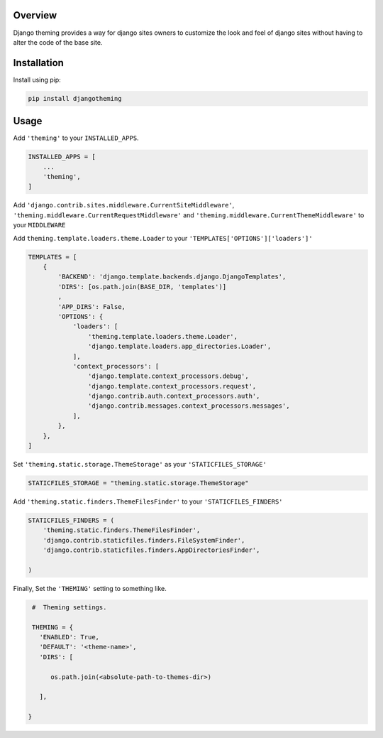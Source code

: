 Overview
--------

Django theming provides a way for django sites owners to customize the look
and feel of django sites without having to alter the code of the base site.


Installation
------------

Install using pip:

.. code-block:: sh

    pip install djangotheming

Usage
-----

Add ``'theming'`` to your ``INSTALLED_APPS``.

.. code-block:: python

    INSTALLED_APPS = [
        ...
        'theming',
    ]

Add ``'django.contrib.sites.middleware.CurrentSiteMiddleware'``,
``'theming.middleware.CurrentRequestMiddleware'`` and
``'theming.middleware.CurrentThemeMiddleware'`` to your ``MIDDLEWARE``

Add ``theming.template.loaders.theme.Loader`` to your ``'TEMPLATES['OPTIONS']['loaders']'``

.. code-block:: python

    TEMPLATES = [
        {
            'BACKEND': 'django.template.backends.django.DjangoTemplates',
            'DIRS': [os.path.join(BASE_DIR, 'templates')]
            ,
            'APP_DIRS': False,
            'OPTIONS': {
                'loaders': [
                    'theming.template.loaders.theme.Loader',
                    'django.template.loaders.app_directories.Loader',
                ],
                'context_processors': [
                    'django.template.context_processors.debug',
                    'django.template.context_processors.request',
                    'django.contrib.auth.context_processors.auth',
                    'django.contrib.messages.context_processors.messages',
                ],
            },
        },
    ]


Set ``'theming.static.storage.ThemeStorage'`` as your ``'STATICFILES_STORAGE'``

.. code-block:: python

    STATICFILES_STORAGE = "theming.static.storage.ThemeStorage"


Add ``'theming.static.finders.ThemeFilesFinder'`` to your ``'STATICFILES_FINDERS'``

.. code-block:: python

    STATICFILES_FINDERS = (
        'theming.static.finders.ThemeFilesFinder',
        'django.contrib.staticfiles.finders.FileSystemFinder',
        'django.contrib.staticfiles.finders.AppDirectoriesFinder',

    )


Finally, Set the ``'THEMING'`` setting to something like.

.. code-block:: python

    #  Theming settings.

    THEMING = {
      'ENABLED': True,
      'DEFAULT': '<theme-name>',
      'DIRS': [

         os.path.join(<absolute-path-to-themes-dir>)

      ],

   }
